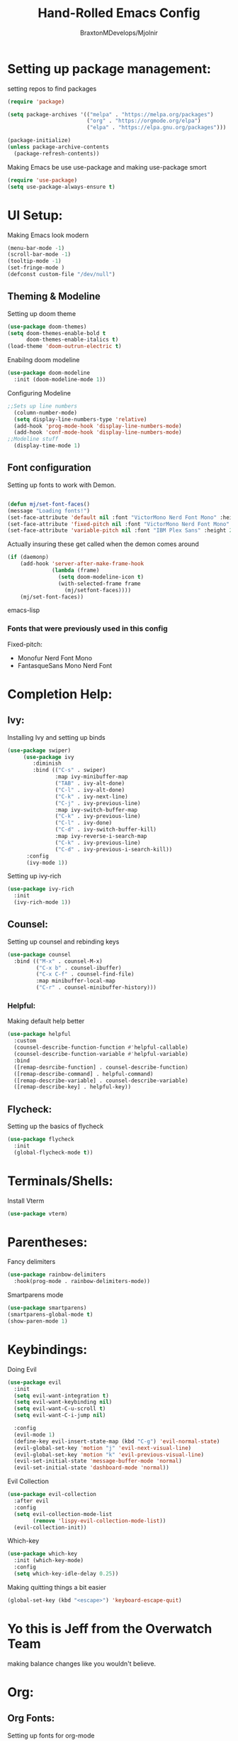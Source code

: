 #+Title: Hand-Rolled Emacs Config
#+Author: BraxtonMDevelops/Mjolnir
#+STARTUP: folded
#+PROPERTY: header-args :emacs-lisp :tangle ./init-1.el

* Setting up package management:
setting repos to find packages
#+begin_src emacs-lisp :tangle ./init-1.el
    (require 'package)

    (setq package-archives '(("melpa" . "https://melpa.org/packages")
                             ("org" . "https://orgmode.org/elpa")
                             ("elpa" . "https://elpa.gnu.org/packages")))

    (package-initialize)
    (unless package-archive-contents
      (package-refresh-contents))
#+end_src
Making Emacs be use use-package and making use-package smort
#+begin_src emacs-lisp
  (require 'use-package)
  (setq use-package-always-ensure t)
#+end_src
* UI Setup:
  Making Emacs look modern 
  #+begin_src emacs-lisp :tangle ./init-1.el
    (menu-bar-mode -1)
    (scroll-bar-mode -1)
    (tooltip-mode -1)
    (set-fringe-mode )
    (defconst custom-file "/dev/null")
  #+end_src

** Theming & Modeline 
Setting up doom theme
#+begin_src emacs-lisp
  (use-package doom-themes)
  (setq doom-themes-enable-bold t
        doom-themes-enable-italics t)
  (load-theme 'doom-outrun-electric t)
#+end_src
Enabilng doom modeline
#+begin_src emacs-lisp
  (use-package doom-modeline
    :init (doom-modeline-mode 1))
#+end_src

Configuring Modeline
#+begin_src emacs-lisp
;;Sets up line numbers
  (column-number-mode)
  (setq display-line-numbers-type 'relative)
  (add-hook 'prog-mode-hook 'display-line-numbers-mode)
  (add-hook 'conf-mode-hook 'display-line-numbers-mode)
;;Modeline stuff
  (display-time-mode 1)
#+end_src

** Font configuration
Setting up fonts to work with Demon.
#+begin_src emacs-lisp 

  (defun mj/set-font-faces()
  (message "Loading fonts!")
  (set-face-attribute 'default nil :font "VictorMono Nerd Font Mono" :height 240 :weight 'medium)
  (set-face-attribute 'fixed-pitch nil :font "VictorMono Nerd Font Mono" :height 240 :weight 'medium)
  (set-face-attribute 'variable-pitch nil :font "IBM Plex Sans" :height 250 ))
#+end_src 

Actually insuring these get called when the demon comes around
#+begin_src emacs-lisp
(if (daemonp)
    (add-hook 'server-after-make-frame-hook
              (lambda (frame)
                (setq doom-modeline-icon t)
                (with-selected-frame frame
                  (mj/setfont-faces))))
    (mj/set-font-faces))
#+end_src emacs-lisp
*** Fonts that were previously used in this config
Fixed-pitch:
+ Monofur Nerd Font Mono
+ FantasqueSans Mono Nerd Font
*  Completion Help:
** Ivy:
Installing Ivy and setting up binds
#+begin_src emacs-lisp
(use-package swiper)
     (use-package ivy
        :diminish
        :bind (("C-s" . swiper)
               :map ivy-minibuffer-map
               ("TAB" . ivy-alt-done)
               ("C-l" . ivy-alt-done)
               ("C-k" . ivy-next-line)
               ("C-j" . ivy-previous-line)
               :map ivy-switch-buffer-map
               ("C-k" . ivy-previous-line)
               ("C-l" . ivy-done)
               ("C-d" . ivy-switch-buffer-kill)
               :map ivy-reverse-i-search-map
               ("C-k" . ivy-previous-line)
               ("C-d" . ivy-previous-i-search-kill))
      :config
      (ivy-mode 1))
#+end_src
Setting up ivy-rich
#+begin_src emacs-lisp
    (use-package ivy-rich
      :init
      (ivy-rich-mode 1))
#+end_src
** Counsel:
Setting up counsel and rebinding keys
#+begin_src emacs-lisp
          (use-package counsel
            :bind (("M-x" . counsel-M-x)
                   ("C-x b" . counsel-ibuffer)
                   ("C-x C-f" . counsel-find-file)
                   :map minibuffer-local-map
                   ("C-r" . counsel-minibuffer-history))) 
#+end_src
*** Helpful:
Making default help better 
#+begin_src emacs-lisp
                (use-package helpful
                  :custom
                  (counsel-describe-function-function #'helpful-callable)
                  (counsel-describe-function-variable #'helpful-variable)
                  :bind
                  ([remap-desrcibe-function] . counsel-describe-function)
                  ([remap-describe-command] . helpful-command)
                  ([remap-describe-variable] . counsel-describe-variable)
                  ([remap-describe-key] . helpful-key))
#+end_src
** Flycheck:
Setting up the basics of flycheck
#+begin_src emacs-lisp
    (use-package flycheck
      :init
      (global-flycheck-mode t))
#+end_src
* Terminals/Shells: 
Install Vterm
#+begin_src emacs-lisp
(use-package vterm)
#+end_src
* Parentheses:
Fancy delimiters
#+begin_src emacs-lisp
  (use-package rainbow-delimiters
    :hook(prog-mode . rainbow-delimiters-mode))
#+end_src
Smartparens mode
#+begin_src emacs-lisp
(use-package smartparens)
(smartparens-global-mode t)
(show-paren-mode 1)
#+end_src
* Keybindings: 
Doing Evil
#+begin_src emacs-lisp
                        (use-package evil
                          :init
                          (setq evil-want-integration t)
                          (setq evil-want-keybinding nil)
                          (setq evil-want-C-u-scroll t)
                          (setq evil-want-C-i-jump nil)

                          :config
                          (evil-mode 1)
                          (define-key evil-insert-state-map (kbd "C-g") 'evil-normal-state)
                          (evil-global-set-key 'motion "j" 'evil-next-visual-line)
                          (evil-global-set-key 'motion "k" 'evil-previous-visual-line)
                          (evil-set-initial-state 'message-buffer-mode 'normal)
                          (evil-set-initial-state 'dashboard-mode 'normal))
#+end_src
Evil Collection
#+begin_src emacs-lisp
          (use-package evil-collection
            :after evil
            :config
            (setq evil-collection-mode-list
                  (remove 'lispy-evil-collection-mode-list))
            (evil-collection-init))
#+end_src
Which-key
#+begin_src emacs-lisp
      (use-package which-key
        :init (which-key-mode)
        :config
        (setq which-key-idle-delay 0.25))
#+end_src
Making quitting things a bit easier
#+begin_src emacs-lisp
(global-set-key (kbd "<escape>") 'keyboard-escape-quit)
#+end_src
* Yo this is Jeff from the Overwatch Team
making balance changes like you wouldn't believe.
* Org:
** Org Fonts: 
Setting up fonts for org-mode
#+begin_src emacs-lisp
(defun mj/org-font-setup ()
  ;; Replace list hyphen with dot

  ;; Set faces for heading levels
  (dolist (face '((org-level-1 . 1.2)
                  (org-level-2 . 1.1)
                  (org-level-3 . 1.05)
                  (org-level-4 . 1.0)
                  (org-level-5 . 1.1)
                  (org-level-6 . 1.1)
                  (org-level-7 . 1.1)
                  (org-level-8 . 1.1)))
    (set-face-attribute (car face) nil :font "IBM Plex Sans" :weight 'regular :height (cdr face)))

  ;; Ensure that anything that should be fixed-pitch in Org files appears that way
  (set-face-attribute 'org-block nil    :foreground nil :inherit 'fixed-pitch)
  (set-face-attribute 'org-table nil    :inherit 'fixed-pitch)
  (set-face-attribute 'org-formula nil  :inherit 'fixed-pitch)
  (set-face-attribute 'org-code nil     :inherit '(shadow fixed-pitch))
  (set-face-attribute 'org-table nil    :inherit '(shadow fixed-pitch))
  (set-face-attribute 'org-verbatim nil :inherit '(shadow fixed-pitch))
  (set-face-attribute 'org-special-keyword nil :inherit '(font-lock-comment-face fixed-pitch))
  (set-face-attribute 'org-meta-line nil :inherit '(font-lock-comment-face fixed-pitch))
  (set-face-attribute 'org-checkbox nil  :inherit 'fixed-pitch)
  (set-face-attribute 'line-number nil :inherit 'fixed-pitch)
  (set-face-attribute 'line-number-current-line nil :inherit 'fixed-pitch))
#+end_src
** Basic Org Configuration:
making org-mode-setup function
#+begin_src emacs-lisp
              (defun mj/org-mode-setup()
                (variable-pitch-mode 1)
                (auto-fill-mode 0)
                (visual-line-mode 1)
                (setq-default truncate-lines t)
                (setq evil-auto-indent nil)
                (org-indent-mode))
#+end_src
Setting up fun org mode bullets
#+begin_src emacs-lisp
  (use-package org-superstar  
  :after org
  :hook (org-mode . org-superstar-mode)
  :custom
  (org-superstar-remove-leading-stars t)
  (org-superstar-headline-bullets-list '("☕" "☀" "☎" "☞" "☭" "☯" "☮")))
#+end_src
Running previously setup org hooks and all
#+begin_src emacs-lisp
                    (use-package org
                      :hook (org-mode . mj/org-mode-setup)
                      :config
                      (setq org-ellipsis " ▾")
                      (mj/org-font-setup)
                      (setq org-agenda-start-with-time-log-mode t)
                      (setq org-log-done 'time)
                      (setq org-log-into-drawer t)
                      (setq org-agenda-files
                            '("~/Org/Tasks.org")))
#+end_src
** Enabling org-tempo:
Unleashing Tempo and Improving it
#+begin_src emacs-lisp
(require 'org-tempo)

(add-to-list 'org-structure-template-alist '("sh" . "src shell"))
(add-to-list 'org-structure-template-alist '("el" . "src emacs-lisp"))
(add-to-list 'org-structure-template-alist '("py" . "src python"))
#+end_src
** Making Org Babel Smart
#+begin_src emacs-lisp
  (with-eval-after-load 'org
    (org-babel-do-load-languages
     'org-babel-load-languages
     '((emacs-lisp . t)
     (python . t))))
#+end_src
** Auto-tangling:
   Making it so I don't have to run `C-c C-v f`everytime this file gets updated.
#+begin_src emacs-lisp
(defun mj/org-babel-tangle-config ()
  (when (string-equal (buffer-file-name)
                      (expand-file-name "~/.emacs/Emacs.org"))
    ;; Dynamic scoping to the rescue
    (let ((org-confirm-babel-evaluate nil))
      (org-babel-tangle))))

(add-hook 'org-mode-hook (lambda () (add-hook 'after-save-hook #'mj/org-babel-tangle-config)))
#+end_src
* Projects and Project Management:
** Projectile
Basic projectile setup
#+begin_src emacs-lisp
  (use-package projectile
    :diminish projectile-mode
    :config(projectile-mode)
    :bind-keymap
    ("C-c p" . projectile-command-map)
    :init
    (when(file-directory-p "~/Development")
      (setq projectile-project-search-path '("~/Development")))
     (setq projectile-switch-project-action #'projectile-dired))
#+end_src
* Version Control Services in emacs
Start by telling emacs where authinfo is located
#+begin_src emacs-lisp
k
#+end_src
